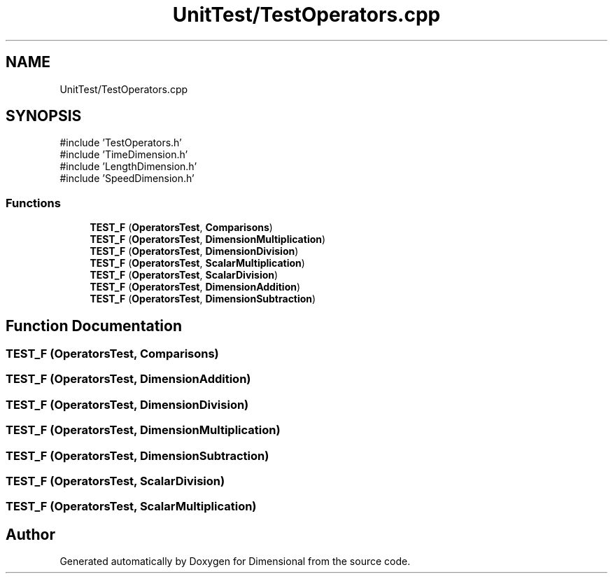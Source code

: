 .TH "UnitTest/TestOperators.cpp" 3 "Version 0.4" "Dimensional" \" -*- nroff -*-
.ad l
.nh
.SH NAME
UnitTest/TestOperators.cpp
.SH SYNOPSIS
.br
.PP
\fR#include 'TestOperators\&.h'\fP
.br
\fR#include 'TimeDimension\&.h'\fP
.br
\fR#include 'LengthDimension\&.h'\fP
.br
\fR#include 'SpeedDimension\&.h'\fP
.br

.SS "Functions"

.in +1c
.ti -1c
.RI "\fBTEST_F\fP (\fBOperatorsTest\fP, \fBComparisons\fP)"
.br
.ti -1c
.RI "\fBTEST_F\fP (\fBOperatorsTest\fP, \fBDimensionMultiplication\fP)"
.br
.ti -1c
.RI "\fBTEST_F\fP (\fBOperatorsTest\fP, \fBDimensionDivision\fP)"
.br
.ti -1c
.RI "\fBTEST_F\fP (\fBOperatorsTest\fP, \fBScalarMultiplication\fP)"
.br
.ti -1c
.RI "\fBTEST_F\fP (\fBOperatorsTest\fP, \fBScalarDivision\fP)"
.br
.ti -1c
.RI "\fBTEST_F\fP (\fBOperatorsTest\fP, \fBDimensionAddition\fP)"
.br
.ti -1c
.RI "\fBTEST_F\fP (\fBOperatorsTest\fP, \fBDimensionSubtraction\fP)"
.br
.in -1c
.SH "Function Documentation"
.PP 
.SS "TEST_F (\fBOperatorsTest\fP, \fBComparisons\fP)"

.SS "TEST_F (\fBOperatorsTest\fP, \fBDimensionAddition\fP)"

.SS "TEST_F (\fBOperatorsTest\fP, \fBDimensionDivision\fP)"

.SS "TEST_F (\fBOperatorsTest\fP, \fBDimensionMultiplication\fP)"

.SS "TEST_F (\fBOperatorsTest\fP, \fBDimensionSubtraction\fP)"

.SS "TEST_F (\fBOperatorsTest\fP, \fBScalarDivision\fP)"

.SS "TEST_F (\fBOperatorsTest\fP, \fBScalarMultiplication\fP)"

.SH "Author"
.PP 
Generated automatically by Doxygen for Dimensional from the source code\&.
